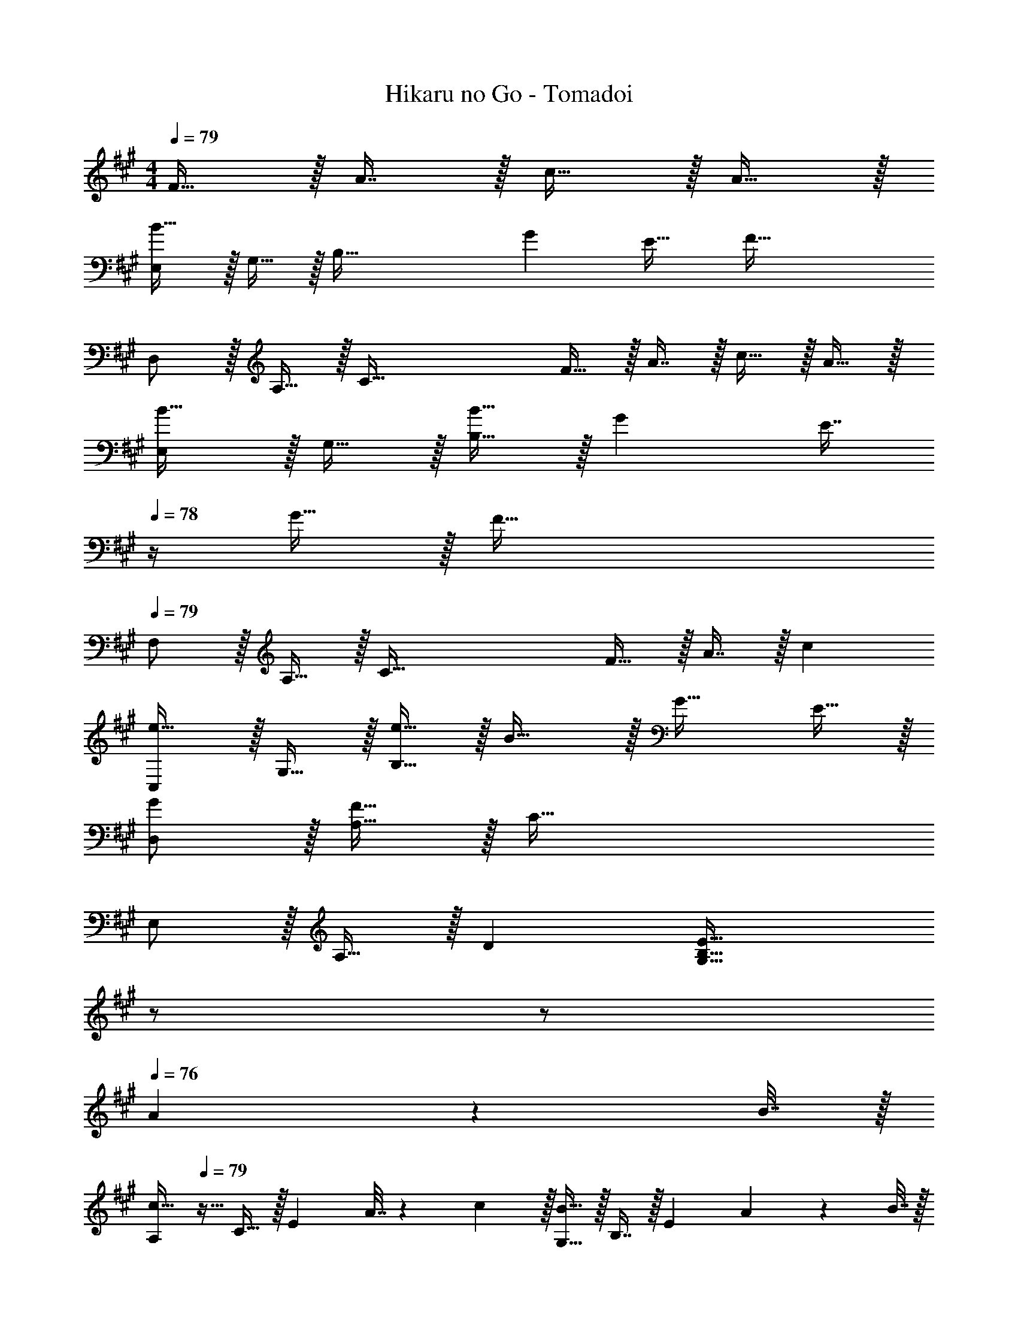X: 1
T: Hikaru no Go - Tomadoi
Z: ABC Generated by Starbound Composer
L: 1/4
M: 4/4
Q: 1/4=79
K: F#m
F15/32 z/32 A7/16 z/32 c15/32 z/32 A15/32 z/32 
[E,/B49/32] z/32 G,15/32 z/32 [z/B,95/32] G E31/32 [z/F81/32] 
D,/ z/32 A,15/32 z/32 [zC95/32] F15/32 z/32 A7/16 z/32 c15/32 z/32 A15/32 z/32 
[E,/B33/32] z/32 G,15/32 z/32 [B15/32B,95/32] z/32 G [z7/32E7/16] 
Q: 1/4=78
z/4 G15/32 z/32 [z/F81/32] 
Q: 1/4=79
F,/ z/32 A,15/32 z/32 [zC95/32] F15/32 z/32 A7/16 z/32 c 
[C,/e33/32] z/32 G,15/32 z/32 [e15/32B,95/32] z/32 B31/32 z/32 G31/32 E15/32 z/32 
[G/D,/] z/32 [A,15/32F111/32] z/32 C95/32 
E,/ z/32 A,15/32 z/32 D [z15/32G,63/32B,63/32E63/32] 
Q: 1/4=78
z/ 
Q: 1/4=77
z/ 
Q: 1/4=76
A2/9 z/36 B7/32 z/32 
[z/4A,/c49/32] 
Q: 1/4=79
z9/32 C15/32 z/32 [z/E] A7/32 z/36 c2/9 z/32 [G,15/32B47/32] z/32 B,7/16 z/32 [z/E] A2/9 z/36 B7/32 z/32 
[c/F,/] z/32 [B15/32A,15/32] z/32 [A15/32C95/32] z/32 G/ G15/32 z/32 A31/32 A2/9 z/36 B7/32 z/32 
[A,/c49/32] z/32 C15/32 z/32 [z/E] A7/32 z/36 c2/9 z/32 [G,15/32B47/32] z/32 B,7/16 z/32 [z/E] A2/9 z/36 B7/32 z/32 
[c/F,/] z/32 [B15/32A,15/32] z/32 [A15/32C95/32] z/32 G/ G15/32 z/32 A31/32 A2/9 z/36 c7/32 z/32 
[A,/e49/32] z/32 C15/32 z/32 [z/E] e15/32 z/32 [E,15/32d47/32] z/32 G,7/16 z/32 [z/D] c2/9 z/36 d7/32 z/32 
[^E,/c17/32] z/32 [G,15/32c/] z/32 [c/C] c7/32 z/36 [z73/288a20/9] F,15/32 z/32 [z7/32C7/16] 
Q: 1/4=78
z/4 =E,15/32 z/32 A,15/32 z/32 
Q: 1/4=79
D,/ z/32 F,15/32 z/32 [A/A,95/32] A/ [z15/32A/] 
Q: 1/4=78
z/32 A15/32 
Q: 1/4=77
A/ 
Q: 1/4=76
[z/A17/32] 
[z/4D,/] 
Q: 1/4=79
z9/32 A,15/32 z/32 [A/D95/32] A15/32 z/32 d15/32 z/32 c7/16 z/32 B15/32 z/32 A15/32 z/32 
B,,/ z/32 [F,15/32B/] z/32 [B/B,] B7/32 z/36 B73/288 [B15/32G,,15/32] 
Q: 1/4=78
z/32 [A7/16F,7/16] z/32 
Q: 1/4=77
[B15/32G,] z/32 
Q: 1/4=76
d15/32 z/32 
[z/4C,/c7/] 
Q: 1/4=79
z9/32 G,15/32 z/32 B,15/32 z/32 [z63/32^E79/32] [z/c17/32] 
[C,/^e4] z/32 G,15/32 z/32 B,15/32 z/32 E79/32 
F,/ z/32 [A,15/32c/] z/32 [c/C95/32] c7/32 z/36 [z73/288c65/252] f15/32 z/32 =e7/16 z/32 f 
E,/ z/32 [A,15/32c/] z/32 [c/C95/32] c7/32 z/36 [z73/288c65/252] f15/32 z/32 e7/16 z/32 f 
[D,/A17/32] z/32 [F,15/32A/] z/32 [A/A,] A7/32 z/36 [z73/288A65/252] [E,15/32B/] z/32 [B7/16G,7/16] z/32 [A15/32B,] z/32 B15/32 z/32 
[A,/c17/32] z/32 [c15/32C15/32] z/32 [e/=E] e15/32 z/32 [G,15/32^e63/32] z/32 C7/16 z/32 B 
F,/ z/32 [A,15/32c/] z/32 [c/C95/32] c7/32 z/36 [z73/288c65/252] f15/32 z/32 =e7/16 z/32 f 
E,/ z/32 [A,15/32c/] z/32 [c/C95/32] c7/32 z/36 [z73/288c65/252] f15/32 z/32 e7/16 z/32 f15/32 z/32 c2/9 z/36 B7/32 z/32 
[D,/A17/32] z/32 [A71/288A,15/32] [z73/288A361/288] D [E,15/32B/] z/32 [B7/16B,7/16] z/32 [e/E] e15/32 z/32 
[F,/f4] z/32 C15/32 z/32 F15/32 z/32 A79/32 
F,/ z/32 [C15/32c/] z/32 [c/F95/32] c7/32 z/36 [z73/288c65/252] f15/32 z/32 e7/16 z/32 f 
E,/ z/32 [A,15/32c/] z/32 [c/C95/32] c7/32 z/36 [z73/288c65/252] f15/32 z/32 e7/16 z/32 f 
[D,/A17/32] z/32 [A,15/32A/] z/32 [A/D] A7/32 z/36 [z73/288A65/252] [E,15/32B/] z/32 [z7/32B7/16B,7/16] 
Q: 1/4=78
z/4 [A15/32E] z/32 B15/32 z/32 
Q: 1/4=79
[A,/c17/32] z/32 [c15/32C15/32] z/32 [e/E] e15/32 z/32 [C,15/32^e63/32] z/32 [z7/32G,7/16] 
Q: 1/4=78
z/4 B, 
Q: 1/4=79
F,/ z/32 [A,15/32c/] z/32 [c/C95/32] c7/32 z/36 [z73/288c65/252] f15/32 z/32 =e7/16 z/32 f 
E,/ z/32 [A,15/32c/] z/32 [c/C95/32] c7/32 z/36 [z73/288c65/252] f15/32 z/32 e7/16 z/32 f15/32 z/32 c2/9 z/36 B7/32 z/32 
[D,/A17/32] z/32 [A71/288F,15/32] [z73/288A361/288] A, [E,15/32B/] z/32 [B7/16G,7/16] z/32 [e/B,] [z5/16e15/32] [z/16F,67/16] [z5/72A,33/8] [z/18C73/18] 
[f4A4] 
